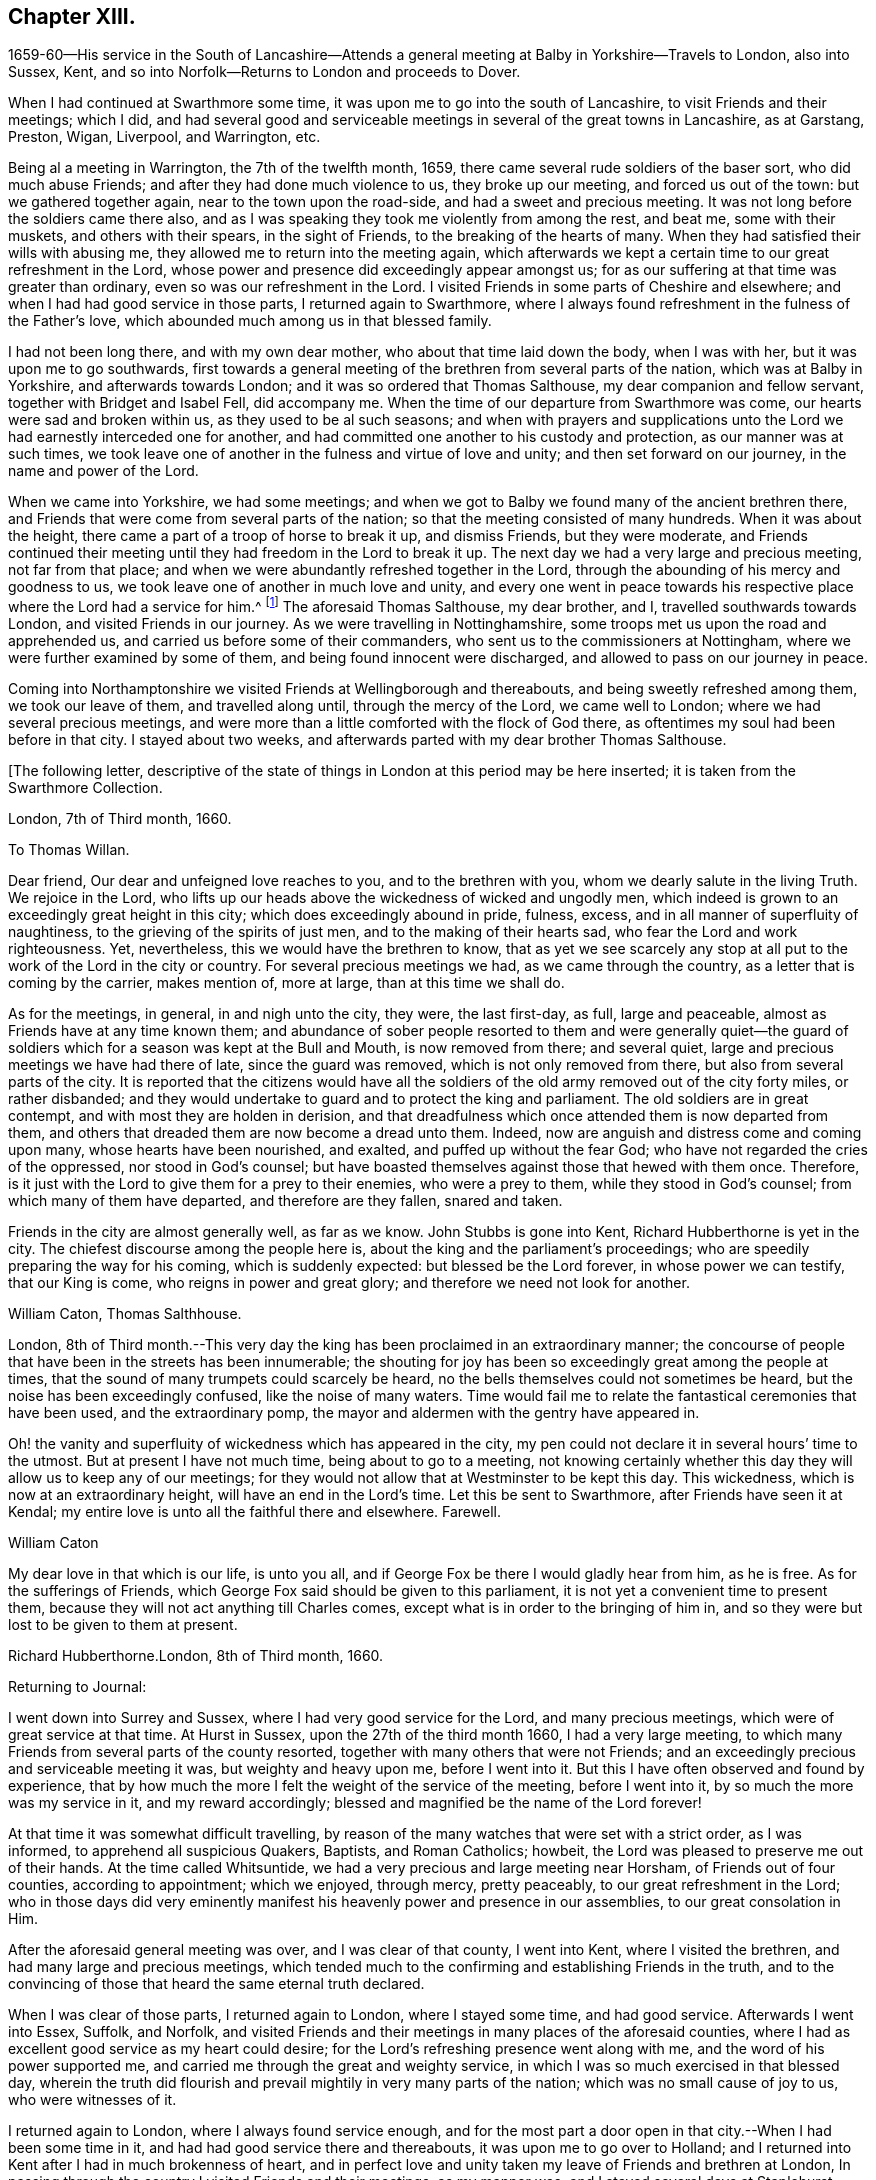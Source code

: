 == Chapter XIII.

1659-60--His service in the South of Lancashire--Attends a
general meeting at Balby in Yorkshire--Travels to London,
also into Sussex, Kent, and so into Norfolk--Returns to London and proceeds to Dover.

When I had continued at Swarthmore some time,
it was upon me to go into the south of Lancashire, to visit Friends and their meetings;
which I did,
and had several good and serviceable meetings in
several of the great towns in Lancashire,
as at Garstang, Preston, Wigan, Liverpool, and Warrington, etc.

Being al a meeting in Warrington, the 7th of the twelfth month, 1659,
there came several rude soldiers of the baser sort, who did much abuse Friends;
and after they had done much violence to us, they broke up our meeting,
and forced us out of the town: but we gathered together again,
near to the town upon the road-side, and had a sweet and precious meeting.
It was not long before the soldiers came there also,
and as I was speaking they took me violently from among the rest, and beat me,
some with their muskets, and others with their spears, in the sight of Friends,
to the breaking of the hearts of many.
When they had satisfied their wills with abusing me,
they allowed me to return into the meeting again,
which afterwards we kept a certain time to our great refreshment in the Lord,
whose power and presence did exceedingly appear amongst us;
for as our suffering at that time was greater than ordinary,
even so was our refreshment in the Lord.
I visited Friends in some parts of Cheshire and elsewhere;
and when I had had good service in those parts, I returned again to Swarthmore,
where I always found refreshment in the fulness of the Father`'s love,
which abounded much among us in that blessed family.

I had not been long there, and with my own dear mother,
who about that time laid down the body, when I was with her,
but it was upon me to go southwards,
first towards a general meeting of the brethren from several parts of the nation,
which was at Balby in Yorkshire, and afterwards towards London;
and it was so ordered that Thomas Salthouse, my dear companion and fellow servant,
together with Bridget and Isabel Fell, did accompany me.
When the time of our departure from Swarthmore was come,
our hearts were sad and broken within us, as they used to be al such seasons;
and when with prayers and supplications unto the
Lord we had earnestly interceded one for another,
and had committed one another to his custody and protection,
as our manner was at such times,
we took leave one of another in the fulness and virtue of love and unity;
and then set forward on our journey, in the name and power of the Lord.

When we came into Yorkshire, we had some meetings;
and when we got to Balby we found many of the ancient brethren there,
and Friends that were come from several parts of the nation;
so that the meeting consisted of many hundreds.
When it was about the height, there came a part of a troop of horse to break it up,
and dismiss Friends, but they were moderate,
and Friends continued their meeting until they had freedom in the Lord to break it up.
The next day we had a very large and precious meeting, not far from that place;
and when we were abundantly refreshed together in the Lord,
through the abounding of his mercy and goodness to us,
we took leave one of another in much love and unity,
and every one went in peace towards his respective
place where the Lord had a service for him.^
footnote:[See an account of these meetings in George Fox`'s Journal, under date of 1660.]
The aforesaid Thomas Salthouse, my dear brother, and I,
travelled southwards towards London, and visited Friends in our journey.
As we were travelling in Nottinghamshire,
some troops met us upon the road and apprehended us,
and carried us before some of their commanders,
who sent us to the commissioners at Nottingham,
where we were further examined by some of them, and being found innocent were discharged,
and allowed to pass on our journey in peace.

Coming into Northamptonshire we visited Friends at Wellingborough and thereabouts,
and being sweetly refreshed among them, we took our leave of them,
and travelled along until, through the mercy of the Lord, we came well to London;
where we had several precious meetings,
and were more than a little comforted with the flock of God there,
as oftentimes my soul had been before in that city.
I stayed about two weeks, and afterwards parted with my dear brother Thomas Salthouse.

+++[+++The following letter,
descriptive of the state of things in London at this period may be here inserted;
it is taken from the Swarthmore Collection.

London, 7th of Third month, 1660.

To Thomas Willan.

Dear friend, Our dear and unfeigned love reaches to you, and to the brethren with you,
whom we dearly salute in the living Truth.
We rejoice in the Lord,
who lifts up our heads above the wickedness of wicked and ungodly men,
which indeed is grown to an exceedingly great height in this city;
which does exceedingly abound in pride, fulness, excess,
and in all manner of superfluity of naughtiness,
to the grieving of the spirits of just men, and to the making of their hearts sad,
who fear the Lord and work righteousness.
Yet, nevertheless, this we would have the brethren to know,
that as yet we see scarcely any stop at all put
to the work of the Lord in the city or country.
For several precious meetings we had, as we came through the country,
as a letter that is coming by the carrier, makes mention of, more at large,
than at this time we shall do.

As for the meetings, in general, in and nigh unto the city, they were,
the last first-day, as full, large and peaceable,
almost as Friends have at any time known them;
and abundance of sober people resorted to them and were generally quiet--the
guard of soldiers which for a season was kept at the Bull and Mouth,
is now removed from there; and several quiet,
large and precious meetings we have had there of late, since the guard was removed,
which is not only removed from there, but also from several parts of the city.
It is reported that the citizens would have all the soldiers
of the old army removed out of the city forty miles,
or rather disbanded;
and they would undertake to guard and to protect the king and parliament.
The old soldiers are in great contempt, and with most they are holden in derision,
and that dreadfulness which once attended them is now departed from them,
and others that dreaded them are now become a dread unto them.
Indeed, now are anguish and distress come and coming upon many,
whose hearts have been nourished, and exalted, and puffed up without the fear God;
who have not regarded the cries of the oppressed, nor stood in God`'s counsel;
but have boasted themselves against those that hewed with them once.
Therefore, is it just with the Lord to give them for a prey to their enemies,
who were a prey to them, while they stood in God`'s counsel;
from which many of them have departed, and therefore are they fallen, snared and taken.

Friends in the city are almost generally well, as far as we know.
John Stubbs is gone into Kent, Richard Hubberthorne is yet in the city.
The chiefest discourse among the people here is,
about the king and the parliament`'s proceedings;
who are speedily preparing the way for his coming, which is suddenly expected:
but blessed be the Lord forever, in whose power we can testify, that our King is come,
who reigns in power and great glory; and therefore we need not look for another.

William Caton, Thomas Salthhouse.

London,
8th of Third month.--This very day the king has
been proclaimed in an extraordinary manner;
the concourse of people that have been in the streets has been innumerable;
the shouting for joy has been so exceedingly great among the people at times,
that the sound of many trumpets could scarcely be heard,
no the bells themselves could not sometimes be heard,
but the noise has been exceedingly confused, like the noise of many waters.
Time would fail me to relate the fantastical ceremonies that have been used,
and the extraordinary pomp, the mayor and aldermen with the gentry have appeared in.

Oh! the vanity and superfluity of wickedness which has appeared in the city,
my pen could not declare it in several hours`' time to the utmost.
But at present I have not much time, being about to go to a meeting,
not knowing certainly whether this day they will allow us to keep any of our meetings;
for they would not allow that at Westminster to be kept this day.
This wickedness, which is now at an extraordinary height,
will have an end in the Lord`'s time.
Let this be sent to Swarthmore, after Friends have seen it at Kendal;
my entire love is unto all the faithful there and elsewhere.
Farewell.

William Caton

My dear love in that which is our life, is unto you all,
and if George Fox be there I would gladly hear from him, as he is free.
As for the sufferings of Friends,
which George Fox said should be given to this parliament,
it is not yet a convenient time to present them,
because they will not act anything till Charles comes,
except what is in order to the bringing of him in,
and so they were but lost to be given to them at present.

Richard Hubberthorne.London, 8th of Third month, 1660.

Returning to Journal:

I went down into Surrey and Sussex, where I had very good service for the Lord,
and many precious meetings, which were of great service at that time.
At Hurst in Sussex, upon the 27th of the third month 1660, I had a very large meeting,
to which many Friends from several parts of the county resorted,
together with many others that were not Friends;
and an exceedingly precious and serviceable meeting it was,
but weighty and heavy upon me, before I went into it.
But this I have often observed and found by experience,
that by how much the more I felt the weight of the service of the meeting,
before I went into it, by so much the more was my service in it,
and my reward accordingly; blessed and magnified be the name of the Lord forever!

At that time it was somewhat difficult travelling,
by reason of the many watches that were set with a strict order, as I was informed,
to apprehend all suspicious Quakers, Baptists, and Roman Catholics; howbeit,
the Lord was pleased to preserve me out of their hands.
At the time called Whitsuntide, we had a very precious and large meeting near Horsham,
of Friends out of four counties, according to appointment; which we enjoyed,
through mercy, pretty peaceably, to our great refreshment in the Lord;
who in those days did very eminently manifest his
heavenly power and presence in our assemblies,
to our great consolation in Him.

After the aforesaid general meeting was over, and I was clear of that county,
I went into Kent, where I visited the brethren, and had many large and precious meetings,
which tended much to the confirming and establishing Friends in the truth,
and to the convincing of those that heard the same eternal truth declared.

When I was clear of those parts, I returned again to London, where I stayed some time,
and had good service.
Afterwards I went into Essex, Suffolk, and Norfolk,
and visited Friends and their meetings in many places of the aforesaid counties,
where I had as excellent good service as my heart could desire;
for the Lord`'s refreshing presence went along with me,
and the word of his power supported me,
and carried me through the great and weighty service,
in which I was so much exercised in that blessed day,
wherein the truth did flourish and prevail mightily in very many parts of the nation;
which was no small cause of joy to us, who were witnesses of it.

I returned again to London, where I always found service enough,
and for the most part a door open in that city.--When I had been some time in it,
and had had good service there and thereabouts, it was upon me to go over to Holland;
and I returned into Kent after I had in much brokenness of heart,
and in perfect love and unity taken my leave of Friends and brethren at London,
In passing through the country I visited Friends and their meetings, as my manner was;
and I stayed several days at Staplehurst, with Thomas Housegoe,
who then lay upon his death-bed,
who had been a serviceable instrument in his day in those parts;
and after he was laid in the ground, we had a very precious meeting,
there being many Friends at his burial.

+++[+++At Dover, he writes to his friend George Fox, under date of the 16th of Ninth month,
1660; from which letter the following are extracts.

To George Fox

Since I came from London, I have had good service in this county, at Sutton, Cranbrook,
Tenterden, but especially at Staplehurst, and in Thomas Housegoe`'s family;
for it was so ordered that I came to his house the same day that he began to be very ill,
and that very night I began to despair of his life; a day or two before he died,
he gave a very good testimony to the truth,
to the power and to the glory that is now revealed, etc.
It was upon me to stay till his funeral was over, which was last third-day;
and abundance of Friends were at it, yes, several out of Sussex,
so that it was a very honorable burial.
After his body was laid in the ground.
Friends drew nigh into the meeting place, with several of the world,
where we had a precious meeting;
for the power and presence of the Lord were abundantly manifested amongst us,
to the consolation of Friends in general.
That night it was upon me to return to his house again, where I had very good service,
and in the morning I left them in a pretty good hopeful posture;
but assuredly he will be very much missed in those parts,
and I believe there will be now more necessity of Friends
visiting them pretty often than there was before:
I desire that you wouldest be mindful of them.

I have also been at William Beeme`'s, and at Hythe, and at Folkstone,
where I find Friends very well,
but some in deep sufferings for that unhallowed ordination of tithe;
some are in prison at Canterbury, and some in Dover Castle, for refusing to pay it.
Yesterday I came to this town,
and had a very good meeting yesternight among Friends here,
who are as well as ever I knew them.
Since I came to this town, I have been to see for shipping,
and there are some vessels ready;
it is thought they may set sail either this night or tomorrow at night,
if the wind continue fair.
I purpose, if the Lord will that I can get passage, to pass by them to Zealand,
and go from there to Holland;
but the officers here that look after passengers are very troublesome, bad men;
so how the Lord will order it, I know not at present.
Dearly beloved of my soul, let your prayers be for me, that I may be kept in the power,
life, and wisdom of our God, to his praise,
and to the comfort and consolation of the brethren, with whom I can rest in the Lord,
even in the heat of the day; glory be to the Lord forever.

William Caton.
From Swarthmore Collection.
